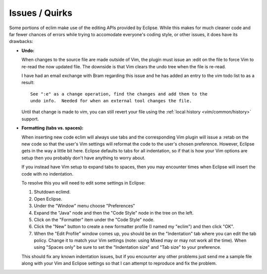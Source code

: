 .. Copyright (C) 2005 - 2009  Eric Van Dewoestine

   This program is free software: you can redistribute it and/or modify
   it under the terms of the GNU General Public License as published by
   the Free Software Foundation, either version 3 of the License, or
   (at your option) any later version.

   This program is distributed in the hope that it will be useful,
   but WITHOUT ANY WARRANTY; without even the implied warranty of
   MERCHANTABILITY or FITNESS FOR A PARTICULAR PURPOSE.  See the
   GNU General Public License for more details.

   You should have received a copy of the GNU General Public License
   along with this program.  If not, see <http://www.gnu.org/licenses/>.

.. _vim/issues:

Issues / Quirks
===============

Some portions of eclim make use of the editing APIs provided by Eclipse.  While
this makes for much cleaner code and far fewer chances of errors while trying
to accomodate everyone's coding style, or other issues, it does have its
drawbacks:

- **Undo:**

  When changes to the source file are made outside of Vim, the plugin must
  issue an :edit on the file to force Vim to re-read the now updated file.  The
  downside is that Vim clears the undo tree when the file is re-read.

  I have had an email exchange with Bram regarding this issue and he has added
  an entry to the vim todo list to as a result:

  ::

    See ":e" as a change operation, find the changes and add them to the
    undo info.  Needed for when an external tool changes the file.

  Until that change is made to vim, you can still revert your file using the
  :ref:`local history <vim/common/history>` support.


- **Formatting (tabs vs. spaces):**

  When inserting new code eclim will always use tabs and the corresponding Vim
  plugin will issue a :retab on the new code so that the user's Vim settings
  will reformat the code to the user's chosen preference.  However, Eclipse
  gets in the way a little bit here.  Eclipse defaults to tabs for all
  indentation, so if that is how your Vim options are setup then you probably
  don't have anything to worry about.

  If you instead have Vim setup to expand tabs to spaces, then you may
  encounter times when Eclipse will insert the code with no indentation.

  To resolve this you will need to edit some settings in Eclipse:

  #. Shutdown eclimd.
  #. Open Eclipse.
  #. Under the "Window" menu choose "Preferences"
  #. Expand the "Java" node and then the "Code Style" node in the tree on
     the left.
  #. Click on the "Formatter" item under the "Code Style" node.
  #. Click the "New" button to create a new formatter profile (I named
     my "eclim") and then click "OK".
  #. When the "Edit Profile" window comes up, you should be on the
     "Indentation" tab where you can edit the tab policy.  Change it to match
     your Vim settings (note: using Mixed may or may not work all the time).
     When using "Spaces only" be sure to set the "Indentation size" and "Tab
     size" to your preference.

  This should fix any known indentation issues, but if you encounter any other
  problems just send me a sample file along with your Vim and Eclipse settings
  so that I can attempt to reproduce and fix the problem.
